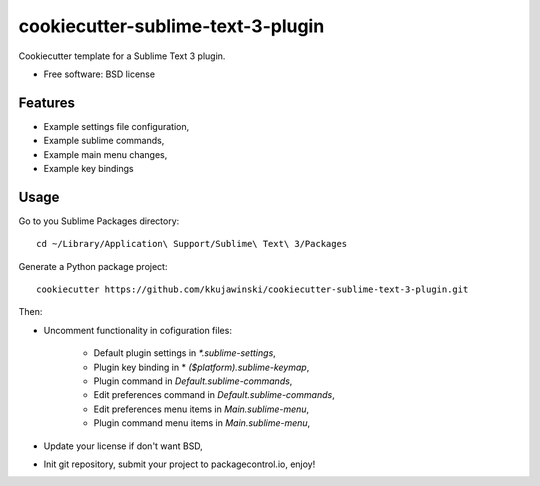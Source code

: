 ==================================
cookiecutter-sublime-text-3-plugin
==================================

Cookiecutter template for a Sublime Text 3 plugin.

* Free software: BSD license

Features
--------
* Example settings file configuration,
* Example sublime commands,
* Example main menu changes,
* Example key bindings


Usage
-----

Go to you Sublime Packages directory::

    cd ~/Library/Application\ Support/Sublime\ Text\ 3/Packages

Generate a Python package project::

    cookiecutter https://github.com/kkujawinski/cookiecutter-sublime-text-3-plugin.git

Then:

* Uncomment functionality in cofiguration files:

    * Default plugin settings in `*.sublime-settings`,
    * Plugin key binding in * `($platform).sublime-keymap`,
    * Plugin command in `Default.sublime-commands`,
    * Edit preferences command in `Default.sublime-commands`,
    * Edit preferences menu items in `Main.sublime-menu`,
    * Plugin command menu items in `Main.sublime-menu`,

* Update your license if don't want BSD,

* Init git repository, submit your project to packagecontrol.io, enjoy!
